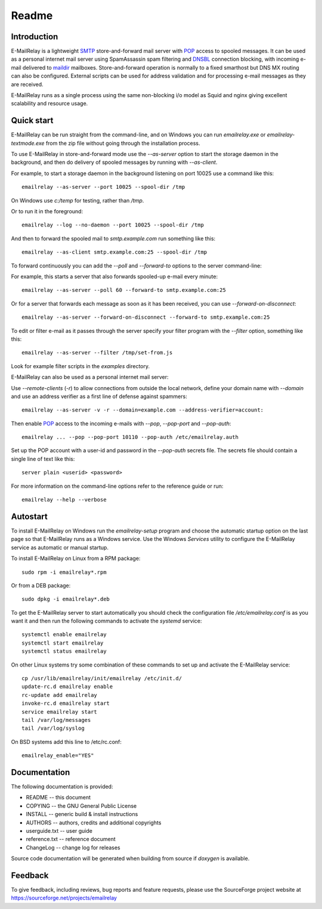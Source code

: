 ******
Readme
******

Introduction
============
E-MailRelay is a lightweight SMTP_ store-and-forward mail server with POP_ access
to spooled messages. It can be used as a personal internet mail server using
SpamAssassin spam filtering and DNSBL_ connection blocking, with incoming e-mail
delivered to maildir_ mailboxes. Store-and-forward operation is normally to a
fixed smarthost but DNS MX routing can also be configured. External scripts can
be used for address validation and for processing e-mail messages as they
are received.

.. image:: whatisit.png
   :alt: whatisit.png


E-MailRelay runs as a single process using the same non-blocking i/o model as
Squid and nginx giving excellent scalability and resource usage.

Quick start
===========
E-MailRelay can be run straight from the command-line, and on Windows you can
run *emailrelay.exe* or *emailrelay-textmode.exe* from the zip file without
going through the installation process.

To use E-MailRelay in store-and-forward mode use the *--as-server* option to
start the storage daemon in the background, and then do delivery of spooled
messages by running with *--as-client*.

.. image:: serverclient.png
   :alt: serverclient.png


For example, to start a storage daemon in the background listening on port 10025
use a command like this:

::

    emailrelay --as-server --port 10025 --spool-dir /tmp

On Windows use *c:/temp* for testing, rather than */tmp*.

Or to run it in the foreground:

::

    emailrelay --log --no-daemon --port 10025 --spool-dir /tmp

And then to forward the spooled mail to *smtp.example.com* run something
like this:

::

    emailrelay --as-client smtp.example.com:25 --spool-dir /tmp

To forward continuously you can add the *--poll* and *--forward-to* options to
the server command-line:

.. image:: forwardto.png
   :alt: forwardto.png


For example, this starts a server that also forwards spooled-up e-mail every
minute:

::

    emailrelay --as-server --poll 60 --forward-to smtp.example.com:25

Or for a server that forwards each message as soon as it has been received, you
can use *--forward-on-disconnect*:

::

    emailrelay --as-server --forward-on-disconnect --forward-to smtp.example.com:25

To edit or filter e-mail as it passes through the server specify your filter
program with the *--filter* option, something like this:

::

    emailrelay --as-server --filter /tmp/set-from.js

Look for example filter scripts in the *examples* directory.

E-MailRelay can also be used as a personal internet mail server:

.. image:: mailserver.png
   :alt: mailserver.png


Use *--remote-clients* (\ *-r*\ ) to allow connections from outside the local
network, define your domain name with *--domain* and use an address verifier as
a first line of defense against spammers:

::

    emailrelay --as-server -v -r --domain=example.com --address-verifier=account:

Then enable POP_ access to the incoming e-mails with *--pop*, *--pop-port* and
\ *--pop-auth*\ :

::

    emailrelay ... --pop --pop-port 10110 --pop-auth /etc/emailrelay.auth

Set up the POP account with a user-id and password in the *--pop-auth* secrets
file. The secrets file should contain a single line of text like this:

::

    server plain <userid> <password>

For more information on the command-line options refer to the reference guide
or run:

::

    emailrelay --help --verbose


Autostart
=========
To install E-MailRelay on Windows run the *emailrelay-setup* program and choose
the automatic startup option on the last page so that E-MailRelay runs as a
Windows service. Use the Windows *Services* utility to configure the E-MailRelay
service as automatic or manual startup.

To install E-MailRelay on Linux from a RPM package:

::

    sudo rpm -i emailrelay*.rpm

Or from a DEB package:

::

    sudo dpkg -i emailrelay*.deb

To get the E-MailRelay server to start automatically you should check the
configuration file */etc/emailrelay.conf* is as you want it and then run the
following commands to activate the *systemd* service:

::

    systemctl enable emailrelay
    systemctl start emailrelay
    systemctl status emailrelay

On other Linux systems try some combination of these commands to set up and
activate the E-MailRelay service:

::

    cp /usr/lib/emailrelay/init/emailrelay /etc/init.d/
    update-rc.d emailrelay enable
    rc-update add emailrelay
    invoke-rc.d emailrelay start
    service emailrelay start
    tail /var/log/messages
    tail /var/log/syslog

On BSD systems add this line to /etc/rc.conf:

::

    emailrelay_enable="YES"


Documentation
=============
The following documentation is provided:

* README -- this document
* COPYING -- the GNU General Public License
* INSTALL -- generic build & install instructions
* AUTHORS -- authors, credits and additional copyrights
* userguide.txt -- user guide
* reference.txt -- reference document
* ChangeLog -- change log for releases

Source code documentation will be generated when building from source if
*doxygen* is available.

Feedback
========
To give feedback, including reviews, bug reports and feature requests, please
use the SourceForge project website at https://sourceforge.net/projects/emailrelay

.. _DNSBL: https://en.wikipedia.org/wiki/DNSBL
.. _POP: https://en.wikipedia.org/wiki/Post_Office_Protocol
.. _SMTP: https://en.wikipedia.org/wiki/Simple_Mail_Transfer_Protocol
.. _maildir: https://en.wikipedia.org/wiki/Maildir

